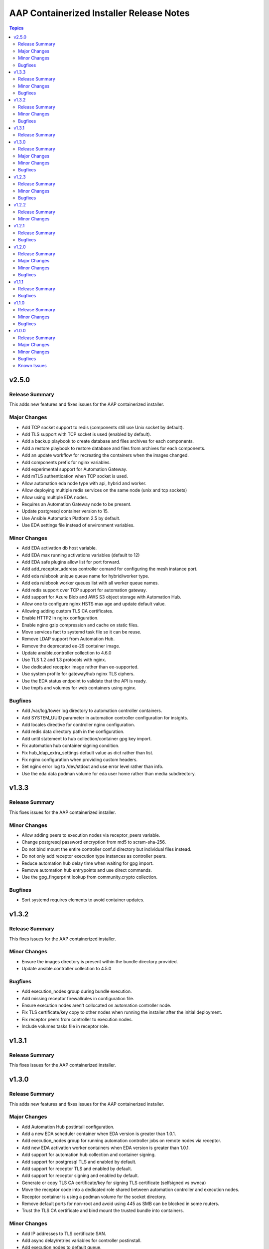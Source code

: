 =========================================
AAP Containerized Installer Release Notes
=========================================

.. contents:: Topics

v2.5.0
======

Release Summary
---------------

This adds new features and fixes issues for the AAP containerized installer.

Major Changes
-------------

- Add TCP socket support to redis (components still use Unix socket by default).
- Add TLS support with TCP socket is used (enabled by default).
- Add a backup playbook to create database and files archives for each components.
- Add a restore playbook to restore database and files from archives for each components.
- Add an update workflow for recreating the containers when the images changed.
- Add components prefix for nginx variables.
- Add experimental support for Automation Gateway.
- Add mTLS authentication when TCP socket is used.
- Allow automation eda node type with api, hybrid and worker.
- Allow deploying multiple redis services on the same node (unix and tcp sockets)
- Allow using multiple EDA nodes.
- Requires an Automation Gateway node to be present.
- Update postgresql container version to 15.
- Use Ansible Automation Platform 2.5 by default.
- Use EDA settings file instead of environment variables.

Minor Changes
-------------

- Add EDA activation db host variable.
- Add EDA max running activations variables (default to 12)
- Add EDA safe plugins allow list for port forward.
- Add add_receptor_address controller comand for configuring the mesh instance port.
- Add eda rulebook unique queue name for hybrid/worker type.
- Add eda rulebook worker queues list with all worker queue names.
- Add redis support over TCP support for automation gateway.
- Add support for Azure Blob and AWS S3 object storage with Automation Hub.
- Allow one to configure nginx HSTS max age and update default value.
- Allowing adding custom TLS CA certificates.
- Enable HTTP2 in nginx configuration.
- Enable nginx gzip compression and cache on static files.
- Move services fact to systemd task file so it can be reuse.
- Remove LDAP support from Automation Hub.
- Remove the deprecated ee-29 container image.
- Update ansible.controller collection to 4.6.0
- Use TLS 1.2 and 1.3 protocols with nginx.
- Use dedicated receptor image rather than ee-supported.
- Use system profile for gateway/hub nginx TLS ciphers.
- Use the EDA status endpoint to validate that the API is ready.
- Use tmpfs and volumes for web containers using nginx.

Bugfixes
--------

- Add /var/log/tower log directory to automation controller containers.
- Add SYSTEM_UUID parameter in automation controller configuration for insights.
- Add locales directive for controller nginx configuration.
- Add redis data directory path in the configuration.
- Add until statement to hub collection/container gpg key import.
- Fix automation hub container signing condition.
- Fix hub_ldap_extra_settings default value as dict rather than list.
- Fix nginx configuration when providing custom headers.
- Set nginx error log to /dev/stdout and use error level rather than info.
- Use the eda data podman volume for eda user home rather than media subdirectory.

v1.3.3
======

Release Summary
---------------

This fixes issues for the AAP containerized installer.

Minor Changes
-------------

- Allow adding peers to execution nodes via receptor_peers variable.
- Change postgresql password encryption from md5 to scram-sha-256.
- Do not bind mount the entire controller conf.d directory but individual files instead.
- Do not only add receptor execution type instances as controller peers.
- Reduce automation hub delay time when waiting for gpg import.
- Remove automation hub entrypoints and use direct commands.
- Use the gpg_fingerprint lookup from community.crypto collection.

Bugfixes
--------

- Sort systemd requires elements to avoid container updates.

v1.3.2
======

Release Summary
---------------

This fixes issues for the AAP containerized installer.

Minor Changes
-------------

- Ensure the images directory is present within the bundle directory provided.
- Update ansible.controller collection to 4.5.0

Bugfixes
--------

- Add execution_nodes group during bundle execution.
- Add missing receptor firewallrules in configuration file.
- Ensure execution nodes aren't collocated on automation controller node.
- Fix TLS certificate/key copy to other nodes when running the installer after the initial deployment.
- Fix receptor peers from controller to execution nodes.
- Include volumes tasks file in receptor role.

v1.3.1
======

Release Summary
---------------

This fixes issues for the AAP containerized installer.

v1.3.0
======

Release Summary
---------------

This adds new features and fixes issues for the AAP containerized installer.

Major Changes
-------------

- Add Automation Hub postintall configuration.
- Add a new EDA scheduler container when EDA version is greater than 1.0.1.
- Add execution_nodes group for running automation controller jobs on remote nodes via receptor.
- Add new EDA activation worker containers when EDA version is greater than 1.0.1.
- Add support for automation hub collection and container signing.
- Add support for postgresql TLS and enabled by default.
- Add support for receptor TLS and enabled by default.
- Add support for receptor signing and enabled by default.
- Generate or copy TLS CA certificate/key for signing TLS certificate (selfsigned vs ownca)
- Move the receptor code into a dedicated role shared between automation controller and execution nodes.
- Receptor container is using a podman volume for the socket directory.
- Remove default ports for non-root and avoid using 445 as SMB can be blocked in some routers.
- Trust the TLS CA certificate and bind mount the trusted bundle into containers.

Minor Changes
-------------

- Add IP addresses to TLS certificate SAN.
- Add async delay/retries variables for controller postinstall.
- Add execution nodes to default queue.
- Add listener_port option to provision_instance controller command when version is >= 4.5.0.
- Allow keeping the postgresql databases during uninstall playbook.
- Allow overriding the galaxy-importer configuration for Automation Hub.
- Allow providing custom value for automation hub secret key.
- Create EDA Decision environment(s) resources.
- Create EDA registry credentials resource when needed.
- Enable IPv6 listening in Nginx configuration.
- Enable TLS certificate validation during controller postinstall.
- Enable TLS certificate validation during eda resources creation.
- Ignore builtin image volumes (VOLUME within container file) for receptor.
- Only gather facts once during uninstall playbook.
- Reduce postgresql delay time when waiting for initialization.
- Refact uninstall facts to avoid duplicated code.
- Register execution node peers for controller.
- Remove provision_instance call from controller task entrypoint.
- Remove the automation controller secret_key template as we can use the password lookup directly.
- Remove the automation hub database fields jinja template as we can use the random_token plugin directly.
- Split preflight checks into dedicated files per component.
- Trust the Automation Hub registry in podman configuration.
- Update ansible.cfg to reference collections path, inventory and log file.
- Update ansible.controller collection to 4.4.8
- Use a dedicated uWSGI file for the controller configuration.
- Use a fact for automation hub NFS.
- Use a podman volume for receptor data directory.
- Use ansible FQCN for lookup.
- Use same client_max_body_size defaults on controller/hub as VM based installer.

Bugfixes
--------

- Abort install playbook execution on the first error.
- Add EDA nodes to the ostree preflight validation.
- Add database and execution nodes to the ostree preflight validation.
- EDA 1.0.2 fixes using port value in the controller URL.
- Ensure controller_main_url starts with "http(s)://" prefix when provided.
- Ensure hub_main_url starts with "http(s)://" prefix when provided.
- Fix multiple automation hub workers name.
- Notify handlers when the TLS certificate and key are updated.
- Remove non breaking spaces and add gitlab pipeline.
- Remove top level component directories during uninstall.
- The ansible_processor_vcpus fact doesn't exist on s390x before ansible-core 2.15 so adding default event workers value.
- Use apply for run_once on include_tasks
- When no IPv6 addresses are present on the host then disable the nginx IPv6 listening.

v1.2.3
======

Release Summary
---------------

This fixes issues for the AAP containerized installer.

Minor Changes
-------------

- Install the redis cache in parallel for all components.

Bugfixes
--------

- Ensure subuids and subgids are configured for non local users.
- Fix registry logout during uninstall.
- Remove firewalld rules during uninstall.
- Remove uid option from podman volume to avoid insufficient GIDs in user namespace.

v1.2.2
======

Release Summary
---------------

This fixes issues for the AAP containerized installer.

Minor Changes
-------------

- Allow pulling container images from a different architecture with the bundle playbook.

v1.2.1
======

Release Summary
---------------

This fixes issues for the AAP containerized installer.

Bugfixes
--------

- Add missing secrets to automation-controller-web container

v1.2.0
======

Release Summary
---------------

This adds new features and fixes issues for the AAP containerized installer.

Major Changes
-------------

- Add Automation Controller postintall configuration.
- Add EDA support.
- Automation Hub containers are using a podman volume for /var/lib/pulp directory.
- Use Ansible Automation Platform 2.4 by default.
- Use podman secrets for sensitive data.

Minor Changes
-------------

- Add a dedicated image variable for receptor container.
- Allow adding extra Execution Environment container images.
- Allow connecting the Hub to an existing LDAP server.
- Allow customize postgresql memory variables and set better default values.
- Allow scaling hub worker containers.
- Allow sharing the Hub storage using an existing NFS Server.
- Allow using remote repository with Automation Controller postintall configuration.
- Do not remove Podman packages on uninstall.
- Ensure podman is installed before doing podman tasks with the bundle scenario.
- Remove podman version code.
- Retrieve pulpcore version with importlib.metadata.

Bugfixes
--------

- Allow deploying Automation Hub without Automation Controller variables set.
- EDA, Hub and Controller initialize and configure the DB only once.
- Enable postgresql hstore extension on automation hub database.
- Fail if trying to create more than one managed database
- Fix HTTP only provisioning by always installing python3-cryptography
- Fix ansible user fact for bundle scenario when using registry authentication.
- Fix automation hub workers temporary directory creation.
- Fix host metrics not showing in current UI.
- Grant component role to postgres user in case RDS DB is used. In non RDS, it's a noop operation.
- Reload systemd daemon for receptor as well.
- Reload systemd daemon to make aware of any changes to config files.
- Remove podman unnamed receptor volume during uninstall.
- Use RECEPTOR_RELEASE_WORK and AWX_CLEANUP_PATHS True defaults.

v1.1.1
======

Release Summary
---------------

This fixes issues for the AAP containerized installer.

Bugfixes
--------

- Use FQCN for random_token plugin.

v1.1.0
======

Release Summary
---------------

This adds new features and fixes issues for the AAP containerized installer.

Minor Changes
-------------

- AAP 2.4 introduced a new controller container with rsyslog.
- Add ability to auto update the containers by putting special label. User can run podman auto-update to perform such action.
- Add the podman authfile path to the io.containers.autoupdate.authfile label in registry scenario.
- Load all EE container images into the receptor container storage (execution plane).
- Remove systemd daemon-reload tasks because this isn't needed for rootless services.
- The web and task controller containers are using different commands and environment values depending on the controller version.
- Use podman volumes for PostgreSQL and Redis, instead of bind mounts

Bugfixes
--------

- Delete EE container images from receptor container storage during uninstall.
- Ensure remote users are non root user.
- If offline mode is used, do not mount auth.json from host and copy EE image to receptor storage.
- Load EE image into receptor, as it has isolated storage separate from control plane.
- Remove all redis volumes during uninstall playbook execution.
- Remove systemd podman override configuration directory during controller uninstall.
- Some controller containers don't stop cleanly or need more time to be stopped.
- Some unneeded directories were left on disk after the uninstall playbook execdution.
- The container configuration is now stored in the user home directory so this needs to be removed during the uninstall playbook.

v1.0.0
======

Release Summary
---------------

This is the first release of the AAP containerized installer.

Major Changes
-------------

- Disable ee-29 container image in the controller configuration by default. This can be turned back on with `ee_29_enabled=true`.
- Run AAP/AWX containers as rootless. The host location to hold the container volumes is defined by variable ``aap_volumes_dir``, which defaults to $HOME/aap.

Minor Changes
-------------

- Use redis and postgresql container images from sclorg for tests.
- Use the user containers configuration file instead of the global one (/etc/containers/containers.conf).

Bugfixes
--------

- Fix undefined `ai_deny_index` key in the GALAXY_FEATURE_FLAGS hub settings.
- Fix undefined ansible_user_uid fact with bundle playbook.
- Use systemd requires instead of podman to fix on boot race conditions.

Known Issues
------------

- Deploying controller with AAP 2.4 won't work anymore.
- Use AWX 21.x container images in tests since AWX 22.x architecture isn't compatible with the installer
